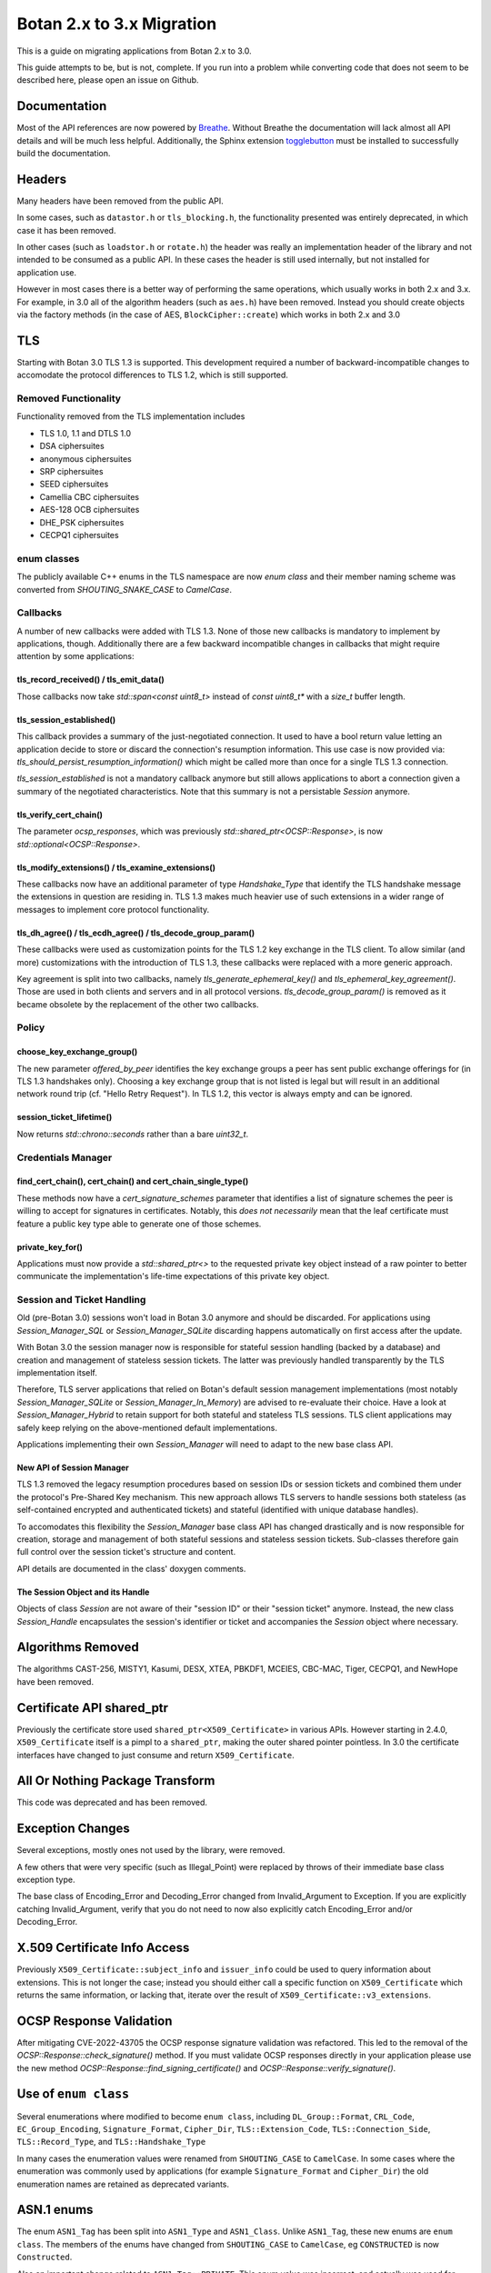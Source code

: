 Botan 2.x to 3.x Migration
==============================

This is a guide on migrating applications from Botan 2.x to 3.0.

This guide attempts to be, but is not, complete. If you run into a problem while
converting code that does not seem to be described here, please open an issue on
Github.

Documentation
-------------

Most of the API references are now powered by `Breathe
<https://github.com/breathe-doc/breathe>`_. Without Breathe the documentation
will lack almost all API details and will be much less helpful. Additionally,
the Sphinx extension `togglebutton
<https://pypi.org/project/sphinx-togglebutton/>`_ must be installed to
successfully build the documentation.

Headers
--------

Many headers have been removed from the public API.

In some cases, such as ``datastor.h`` or ``tls_blocking.h``, the functionality
presented was entirely deprecated, in which case it has been removed.

In other cases (such as ``loadstor.h`` or ``rotate.h``) the header was really an
implementation header of the library and not intended to be consumed as a public
API. In these cases the header is still used internally, but not installed for
application use.

However in most cases there is a better way of performing the same operations,
which usually works in both 2.x and 3.x. For example, in 3.0 all of the
algorithm headers (such as ``aes.h``) have been removed. Instead you should
create objects via the factory methods (in the case of AES,
``BlockCipher::create``) which works in both 2.x and 3.0

TLS
---

Starting with Botan 3.0 TLS 1.3 is supported.
This development required a number of backward-incompatible changes to
accomodate the protocol differences to TLS 1.2, which is still supported.

Removed Functionality
^^^^^^^^^^^^^^^^^^^^^

Functionality removed from the TLS implementation includes

* TLS 1.0, 1.1 and DTLS 1.0
* DSA ciphersuites
* anonymous ciphersuites
* SRP ciphersuites
* SEED ciphersuites
* Camellia CBC ciphersuites
* AES-128 OCB ciphersuites
* DHE_PSK ciphersuites
* CECPQ1 ciphersuites

enum classes
^^^^^^^^^^^^

The publicly available C++ enums in the TLS namespace are now `enum class` and
their member naming scheme was converted from `SHOUTING_SNAKE_CASE` to
`CamelCase`.

Callbacks
^^^^^^^^^

A number of new callbacks were added with TLS 1.3. None of those new callbacks
is mandatory to implement by applications, though. Additionally there are a few
backward incompatible changes in callbacks that might require attention by some
applications:

tls_record_received() / tls_emit_data()
"""""""""""""""""""""""""""""""""""""""

Those callbacks now take `std::span<const uint8_t>` instead of `const uint8_t*`
with a `size_t` buffer length.

tls_session_established()
"""""""""""""""""""""""""

This callback provides a summary of the just-negotiated connection. It used to
have a bool return value letting an application decide to store or discard the
connection's resumption information. This use case is now provided via:
`tls_should_persist_resumption_information()` which might be called more than
once for a single TLS 1.3 connection.

`tls_session_established` is not a mandatory callback anymore but still allows
applications to abort a connection given a summary of the negotiated
characteristics. Note that this summary is not a persistable `Session` anymore.

tls_verify_cert_chain()
"""""""""""""""""""""""

The parameter `ocsp_responses`, which was previously
`std::shared_ptr<OCSP::Response>`, is now `std::optional<OCSP::Response>`.

tls_modify_extensions() / tls_examine_extensions()
""""""""""""""""""""""""""""""""""""""""""""""""""

These callbacks now have an additional parameter of type `Handshake_Type` that
identify the TLS handshake message the extensions in question are residing in.
TLS 1.3 makes much heavier use of such extensions in a wider range of messages
to implement core protocol functionality.

tls_dh_agree() / tls_ecdh_agree() / tls_decode_group_param()
""""""""""""""""""""""""""""""""""""""""""""""""""""""""""""

These callbacks were used as customization points for the TLS 1.2 key exchange
in the TLS client. To allow similar (and more) customizations with the
introduction of TLS 1.3, these callbacks were replaced with a more generic
approach.

Key agreement is split into two callbacks, namely `tls_generate_ephemeral_key()`
and `tls_ephemeral_key_agreement()`. Those are used in both clients and servers
and in all protocol versions. `tls_decode_group_param()` is removed as it became
obsolete by the replacement of the other two callbacks.

Policy
^^^^^^

choose_key_exchange_group()
"""""""""""""""""""""""""""

The new parameter `offered_by_peer` identifies the key exchange groups a peer
has sent public exchange offerings for (in TLS 1.3 handshakes only).
Choosing a key exchange group that is not listed is legal but will result in an
additional network round trip (cf. "Hello Retry Request").
In TLS 1.2, this vector is always empty and can be ignored.

session_ticket_lifetime()
"""""""""""""""""""""""""

Now returns `std::chrono::seconds` rather than a bare `uint32_t`.

Credentials Manager
^^^^^^^^^^^^^^^^^^^

find_cert_chain(), cert_chain() and cert_chain_single_type()
""""""""""""""""""""""""""""""""""""""""""""""""""""""""""""

These methods now have a `cert_signature_schemes` parameter that identifies
a list of signature schemes the peer is willing to accept for signatures
in certificates.
Notably, this *does not necessarily* mean that the leaf certificate must feature
a public key type able to generate one of those schemes.

private_key_for()
"""""""""""""""""

Applications must now provide a `std::shared_ptr<>` to the requested private key
object instead of a raw pointer to better communicate the implementation's
life-time expectations of this private key object.

Session and Ticket Handling
^^^^^^^^^^^^^^^^^^^^^^^^^^^

Old (pre-Botan 3.0) sessions won't load in Botan 3.0 anymore and should be
discarded.
For applications using `Session_Manager_SQL` or `Session_Manager_SQLite`
discarding happens automatically on first access after the update.

With Botan 3.0 the session manager now is responsible for stateful session
handling (backed by a database) and creation and management of stateless session
tickets.
The latter was previously handled transparently by the TLS implementation itself.

Therefore, TLS server applications that relied on Botan's default session
management implementations (most notably `Session_Manager_SQLite` or
`Session_Manager_In_Memory`) are advised to re-evaluate their choice.
Have a look at `Session_Manager_Hybrid` to retain support for both stateful and
stateless TLS sessions.
TLS client applications may safely keep relying on the above-mentioned default
implementations.

Applications implementing their own `Session_Manager` will need to adapt to the
new base class API.

New API of Session Manager
""""""""""""""""""""""""""

TLS 1.3 removed the legacy resumption procedures based on session IDs or session
tickets and combined them under the protocol's Pre-Shared Key mechanism.
This new approach allows TLS servers to handle sessions both stateless (as
self-contained encrypted and authenticated tickets) and stateful (identified
with unique database handles).

To accomodates this flexibility the `Session_Manager` base class API has changed
drastically and is now responsible for creation, storage and management of both
stateful sessions and stateless session tickets.
Sub-classes therefore gain full control over the session ticket's structure and
content.

API details are documented in the class' doxygen comments.

The Session Object and its Handle
"""""""""""""""""""""""""""""""""

Objects of class `Session` are not aware of their "session ID" or their "session
ticket" anymore.
Instead, the new class `Session_Handle` encapsulates the session's identifier or
ticket and accompanies the `Session` object where necessary.

Algorithms Removed
-------------------

The algorithms CAST-256, MISTY1, Kasumi, DESX, XTEA, PBKDF1, MCEIES, CBC-MAC,
Tiger, CECPQ1, and NewHope have been removed.

Certificate API shared_ptr
----------------------------

Previously the certificate store used ``shared_ptr<X509_Certificate>`` in
various APIs. However starting in 2.4.0, ``X509_Certificate`` itself is a pimpl
to a ``shared_ptr``, making the outer shared pointer pointless. In 3.0 the
certificate interfaces have changed to just consume and return ``X509_Certificate``.

All Or Nothing Package Transform
----------------------------------

This code was deprecated and has been removed.

Exception Changes
-------------------

Several exceptions, mostly ones not used by the library, were removed.

A few others that were very specific (such as Illegal_Point) were replaced
by throws of their immediate base class exception type.

The base class of Encoding_Error and Decoding_Error changed from
Invalid_Argument to Exception. If you are explicitly catching Invalid_Argument,
verify that you do not need to now also explicitly catch Encoding_Error and/or
Decoding_Error.

X.509 Certificate Info Access
-------------------------------

Previously ``X509_Certificate::subject_info`` and ``issuer_info`` could be used
to query information about extensions. This is not longer the case; instead you
should either call a specific function on ``X509_Certificate`` which returns the
same information, or lacking that, iterate over the result of
``X509_Certificate::v3_extensions``.

OCSP Response Validation
------------------------

After mitigating CVE-2022-43705 the OCSP response signature validation was refactored.
This led to the removal of the `OCSP::Response::check_signature()` method. If you
must validate OCSP responses directly in your application please use the new method
`OCSP::Response::find_signing_certificate()` and `OCSP::Response::verify_signature()`.

Use of ``enum class``
--------------------------------

Several enumerations where modified to become ``enum class``, including
``DL_Group::Format``, ``CRL_Code``, ``EC_Group_Encoding``, ``Signature_Format``,
``Cipher_Dir``, ``TLS::Extension_Code``, ``TLS::Connection_Side``,
``TLS::Record_Type``, and ``TLS::Handshake_Type``

In many cases the enumeration values were renamed from ``SHOUTING_CASE`` to
``CamelCase``. In some cases where the enumeration was commonly used by
applications (for example ``Signature_Format`` and ``Cipher_Dir``) the old
enumeration names are retained as deprecated variants.

ASN.1 enums
---------------

The enum ``ASN1_Tag`` has been split into ``ASN1_Type`` and ``ASN1_Class``.
Unlike ``ASN1_Tag``, these new enums are ``enum class``. The members of the
enums have changed from ``SHOUTING_CASE`` to ``CamelCase``, eg ``CONSTRUCTED``
is now ``Constructed``.

Also an important change related to ``ASN1_Tag::PRIVATE``. This enum value was
incorrect, and actually was used for explicitly tagged context specific values.
Now, ``ASN1_Class::Private`` refers to the correct class, but would lead to a
different encoding vs 2.x's ``ASN1_Tag::PRIVATE``. The correct value to use in
3.0 to match ``ASN1_Tag::PRIVATE`` is ``ASN1_Class::ExplicitContextSpecific``.

Cipher Mode Granularity
-------------------------

Previously Cipher_Mode::update_granularity specified the minimum buffer size
that must be provided during processing. However the value returned was often
much larger than what was strictly required. In particular some modes can easily
accept inputs as small as 1 byte, but their update_granularity was much larger
to encourage best performance.

Now update_granularity returns the true minimum value, and the new
Cipher_Mode::ideal_granularity returns a value which is a multiple of
update_granularity sized for good performance.

If you are sizing buffers on the basis of update_granularity consider
using ideal_granularity instead. Otherwise you may encounter performance
regressions due to creating and processing very small buffers.

"SHA-160" and "SHA1"
---------------------

Previously the library accepted "SHA-160" and "SHA1" alternative names
for "SHA-1". This is no longer the case, you must use "SHA-1". Botan
2.x also recognizes "SHA-1".

PointGFp
------------

This type is now named ``EC_Point``

X509::load_key
-------------------

Previously these functions returned a raw pointer. They now return
a std::unique_ptr

PKCS11_Request::subject_public_key and X509_Certificate::subject_public_key
-----------------------------------------------------------------------------

These functions now return a unique_ptr

choose_sig_format removed
---------------------------

The freestanding functions choose_sig_format have been removed.
Use X509_Object::choose_sig_format

DLIES Constructors
--------------------

Previously the constructors to the DLIES classes took raw pointers,
and retained ownership of them. They now consume std::unique_ptrs

Credentials_Manager::private_key_for
-------------------------------------

Previously this function returned a raw pointer, which the Credentials_Manager
implementation had to keep alive "forever", since there was no way for it to
know when or if the TLS layer had completed using the returned key.

Now this function returns std::shared_ptr<Private_Key>

OID operator+
------------------------

OID operator+ allowed concatenating new fields onto an object identifier. This
was not used at all within the library or the tests, and seems of marginal
value, so it was removed.

If necessary in your application, this can be done by retrieving the
vector of components from your source OID, push the new element onto the vector
and create an OID from the result.

RSA with "EMSA1" padding
-------------------------

EMSA1 indicates that effectively the plain hash is signed, with no other
padding. It is typically used for algorithms like ECSDA, but was allowed for
RSA. This is now no longer implemented.

If you must generates such signatures for some horrible reason, you can pre-hash
the message using a hash function as usual, and then sign using a "Raw" padding,
which will allow you to sign any arbitrary bits with no preprocessing.

ECDSA/DSA with "EMSA1" padding
---------------------------------

Previous versions of Botan required using a hash specifier like "EMSA1(SHA-256)"
when generating or verifying ECDSA/DSA signatures, with the specified hash. The
"EMSA1" was a reference to a now obsolete IEEE standard.

In Botan 3 the "EMSA1" notation is still accepted, but now also it is possible
to simply use the name of the hash, eg "EMSA1(SHA-256)" becomes "SHA-256".

Signature Algorithm OIDs
-----------------------------

In line with the previous entries, previously Botan used a string like
"ECDSA/EMSA1(SHA-256)" to identify the OID 1.2.840.10045.4.3.2. Now it
uses the string "ECDSA/SHA-256" instead, and does not recognize the
EMSA1 variant at all (for example in ``OID::from_string``).

Public Key Signature Padding
-----------------------------

In previous versions Botan was somewhat lenient about allowing the application
to specify using a hash which was in fact incompatible with the algorithm. For
example, Ed25519 signatures are *always* generated using SHA-512; there is no
choice in the matter. In the past, requesting using some other hash, say
SHA-256, would be silently ignored. Now an exception is thrown, indicating the
desired hash is not compatible with the algorithm.

In previous versions, various APIs required that the application specify the
hash function to be used. In most cases this can now be omitted (passing an
empty string) and a suitable default will be chosen.

Discrete Logarithm Key Changes
--------------------------------

Keys based on the discrete logarithm problem no longer derive from the
DL_Scheme_PrivateKey and DL_Scheme_PublicKey classes; these classes
have been removed.

Functions to access DL algorithm interal fields (such as the integer value of
the private key using ``get_x``) have been removed. If you need access to this
information you can use the new ``get_int_field`` function.

The constructors of the DL scheme private keys have changed. Previously, loading
and creating a key used the same constructor, namely one taking arguments
``(DL_Group, RandomNumberGenerator&, BigInt x = 0)`` and then the behavior of
the constructor depend on if ``x`` was zero (in which case a new key was
created) or otherwise if ``x`` was non-zero then it was taken as the private
key. Now there are two constructors, one taking a random number generator and a
group, which generates a new key, and a second taking a group and an integer,
which loads an existing key.

XMSS Signature Changes
------------------------

The logic to derive WOTS+ private keys from the seed contained in the XMSS
private key has been updated according to the recommendations in
NIST SP 800-208. While signatures created with old private keys are still valid using
the old public key, new valid signatures cannot be created. To still support legacy
private XMSS keys, they can be used by passing ``WOTS_Derivation_Method::Botan2x`` to
the constructor of the ``XMSS_PrivateKey``.

Private XMSS keys created this way use the old derivation logic and can therefore
generate new valid signatures. It is recommended to use
``WOTS_Derivation_Method::NIST_SP800_208`` (default) when creating new XMSS keys.

Random Number Generator
-----------------------

Fetching a large number of bytes via `randomize_with_input()` from a stateful
RNG will now incorporate the provided "input" data in the first request to the
underlying DRBG only. This applies to such DRBGs that pose a limit on the number
of bytes per request (most notable ``HMAC_DRBG`` with a 64kB default). Botan 2.x
(erroneously) applied the input to *all* underlying DRBG requests in such cases.

Applications that rely on a static seed for deterministic RNG output might
observe a different byte stream in such cases. As a workaround, users are
advised to "mimick" the legacy behaviour by manually pulling from the RNG in
"byte limit"-sized chunks and provide the "input" with each invocation.
